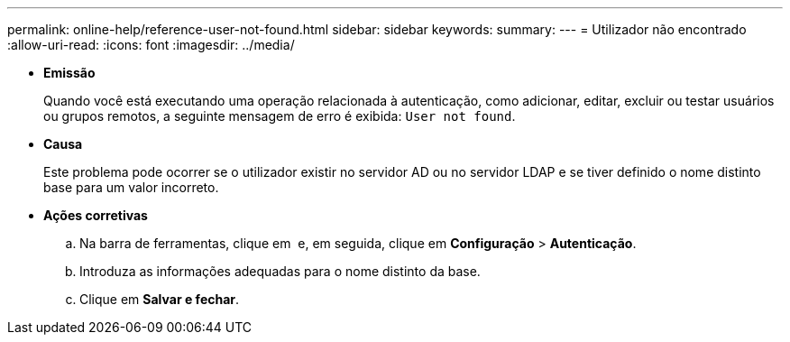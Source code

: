 ---
permalink: online-help/reference-user-not-found.html 
sidebar: sidebar 
keywords:  
summary:  
---
= Utilizador não encontrado
:allow-uri-read: 
:icons: font
:imagesdir: ../media/


* *Emissão*
+
Quando você está executando uma operação relacionada à autenticação, como adicionar, editar, excluir ou testar usuários ou grupos remotos, a seguinte mensagem de erro é exibida: `User not found`.

* *Causa*
+
Este problema pode ocorrer se o utilizador existir no servidor AD ou no servidor LDAP e se tiver definido o nome distinto base para um valor incorreto.

* *Ações corretivas*
+
.. Na barra de ferramentas, clique em *image:../media/clusterpage-settings-icon.gif[""]* e, em seguida, clique em *Configuração* > *Autenticação*.
.. Introduza as informações adequadas para o nome distinto da base.
.. Clique em *Salvar e fechar*.



